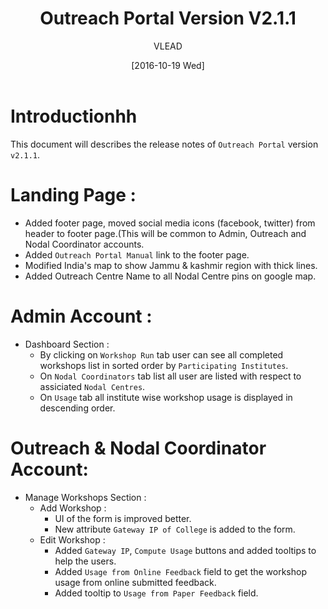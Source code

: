 #+TITLE: Outreach Portal Version V2.1.1
#+AUTHOR: VLEAD
#+DATE: [2016-10-19 Wed]

* Introductionhh
  This document will describes the release notes of =Outreach Portal=
  version =v2.1.1=.
* Landing Page :
  - Added footer page, moved social media icons (facebook, twitter)
    from header to footer page.(This will be common to Admin,
    Outreach and Nodal Coordinator accounts.
  - Added =Outreach Portal Manual= link to the footer page.
  - Modified India's map to show Jammu & kashmir region with thick lines.
  - Added Outreach Centre Name to all Nodal Centre pins on google map. 
* Admin Account :
   - Dashboard Section :
    + By clicking on =Workshop Run= tab user can see all completed
      workshops list in sorted order by =Participating Institutes=.
    + On =Nodal Coordinators= tab list all user are listed with respect to
      assiciated =Nodal Centres=.
    + On =Usage= tab all institute wise workshop usage is displayed in descending order.
* Outreach & Nodal Coordinator Account:
  - Manage Workshops Section :
   + Add Workshop :
     - UI of the form is improved better.
     - New attribute =Gateway IP of College= is added to the form.
   + Edit Workshop :
     - Added =Gateway IP=, =Compute Usage= buttons and added tooltips
       to help the users.
     - Added =Usage from Online Feedback= field to get the
       workshop usage from online submitted feedback.
     - Added tooltip to =Usage from Paper Feedback= field.
       
